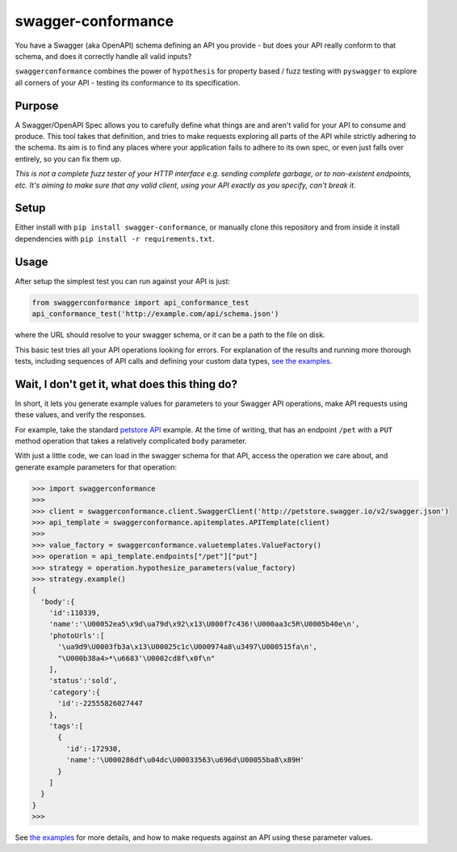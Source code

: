 swagger-conformance
===================

You have a Swagger (aka OpenAPI) schema defining an API you provide -
but does your API really conform to that schema, and does it correctly
handle all valid inputs?

``swaggerconformance`` combines the power of ``hypothesis`` for property
based / fuzz testing with ``pyswagger`` to explore all corners of your
API - testing its conformance to its specification.

Purpose
-------

A Swagger/OpenAPI Spec allows you to carefully define what things are
and aren't valid for your API to consume and produce. This tool takes
that definition, and tries to make requests exploring all parts of the
API while strictly adhering to the schema. Its aim is to find any places
where your application fails to adhere to its own spec, or even just
falls over entirely, so you can fix them up.

*This is not a complete fuzz tester of your HTTP interface e.g. sending
complete garbage, or to non-existent endpoints, etc. It's aiming to make
sure that any valid client, using your API exactly as you specify, can't
break it.*

Setup
-----

Either install with ``pip install swagger-conformance``, or manually
clone this repository and from inside it install dependencies with
``pip install -r requirements.txt``.

Usage
-----

After setup the simplest test you can run against your API is just:

.. code:: python

    from swaggerconformance import api_conformance_test
    api_conformance_test('http://example.com/api/schema.json')

where the URL should resolve to your swagger schema, or it can be a path
to the file on disk.

This basic test tries all your API operations looking for errors. For
explanation of the results and running more thorough tests, including
sequences of API calls and defining your custom data types, `see the
examples <https://github.com/olipratt/swagger-conformance/tree/master/examples>`__.

Wait, I don't get it, what does this thing do?
----------------------------------------------

In short, it lets you generate example values for parameters to your
Swagger API operations, make API requests using these values, and verify
the responses.

For example, take the standard `petstore
API <http://petstore.swagger.io/>`__ example. At the time of writing,
that has an endpoint ``/pet`` with a ``PUT`` method operation that takes
a relatively complicated ``body`` parameter.

With just a little code, we can load in the swagger schema for that API,
access the operation we care about, and generate example parameters for
that operation:

.. code:: python

    >>> import swaggerconformance
    >>>
    >>> client = swaggerconformance.client.SwaggerClient('http://petstore.swagger.io/v2/swagger.json')
    >>> api_template = swaggerconformance.apitemplates.APITemplate(client)
    >>>
    >>> value_factory = swaggerconformance.valuetemplates.ValueFactory()
    >>> operation = api_template.endpoints["/pet"]["put"]
    >>> strategy = operation.hypothesize_parameters(value_factory)
    >>> strategy.example()
    {
      'body':{
        'id':110339,
        'name':'\U00052ea5\x9d\ua79d\x92\x13\U000f7c436!\U000aa3c5R\U0005b40e\n',
        'photoUrls':[
          '\ua9d9\U0003fb3a\x13\U00025c1c\U000974a8\u3497\U000515fa\n',
          "\U000b38a4>*\u6683'\U0002cd8f\x0f\n"
        ],
        'status':'sold',
        'category':{
          'id':-22555826027447
        },
        'tags':[
          {
            'id':-172930,
            'name':'\U000286df\u04dc\U00033563\u696d\U00055ba8\x89H'
          }
        ]
      }
    }
    >>>

See `the
examples <https://github.com/olipratt/swagger-conformance/tree/master/examples>`__
for more details, and how to make requests against an API using these
parameter values.


